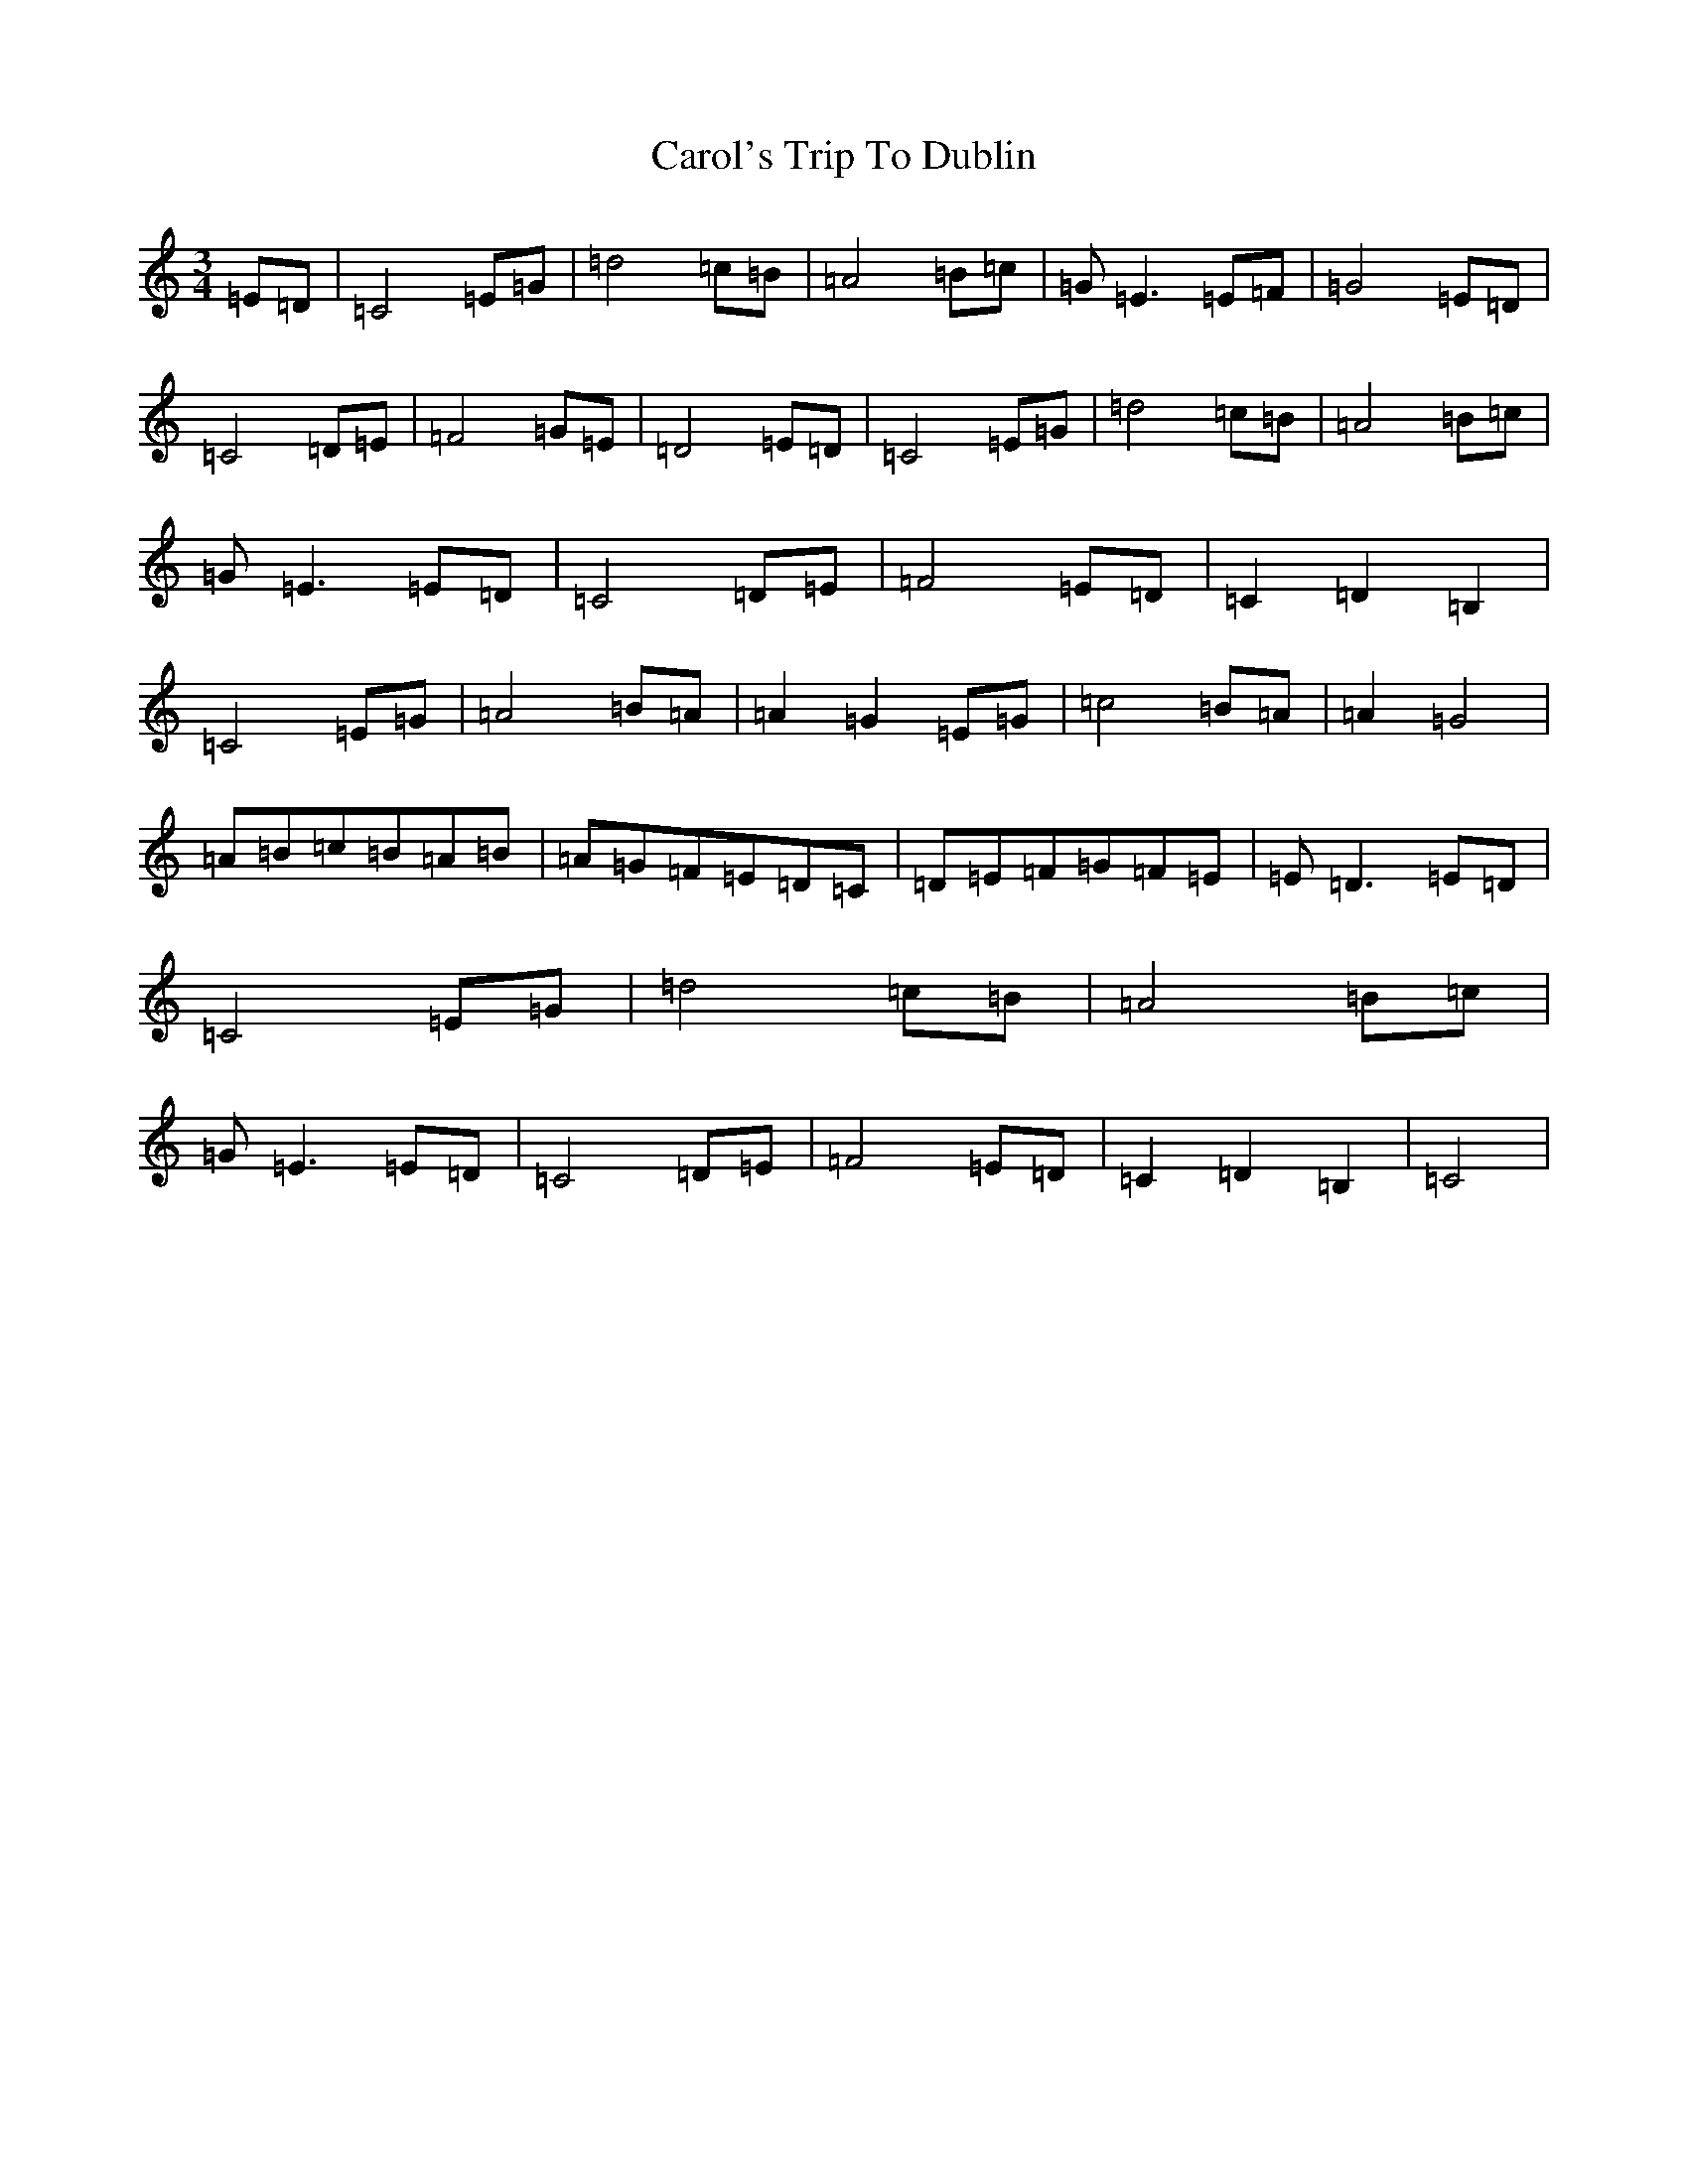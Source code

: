 X: 3222
T: Carol's Trip To Dublin
S: https://thesession.org/tunes/9329#setting9329
R: waltz
M:3/4
L:1/8
K: C Major
=E=D|=C4=E=G|=d4=c=B|=A4=B=c|=G=E3=E=F|=G4=E=D|=C4=D=E|=F4=G=E|=D4=E=D|=C4=E=G|=d4=c=B|=A4=B=c|=G=E3=E=D|=C4=D=E|=F4=E=D|=C2=D2=B,2|=C4=E=G|=A4=B=A|=A2=G2=E=G|=c4=B=A|=A2=G4|=A=B=c=B=A=B|=A=G=F=E=D=C|=D=E=F=G=F=E|=E=D3=E=D|=C4=E=G|=d4=c=B|=A4=B=c|=G=E3=E=D|=C4=D=E|=F4=E=D|=C2=D2=B,2|=C4|